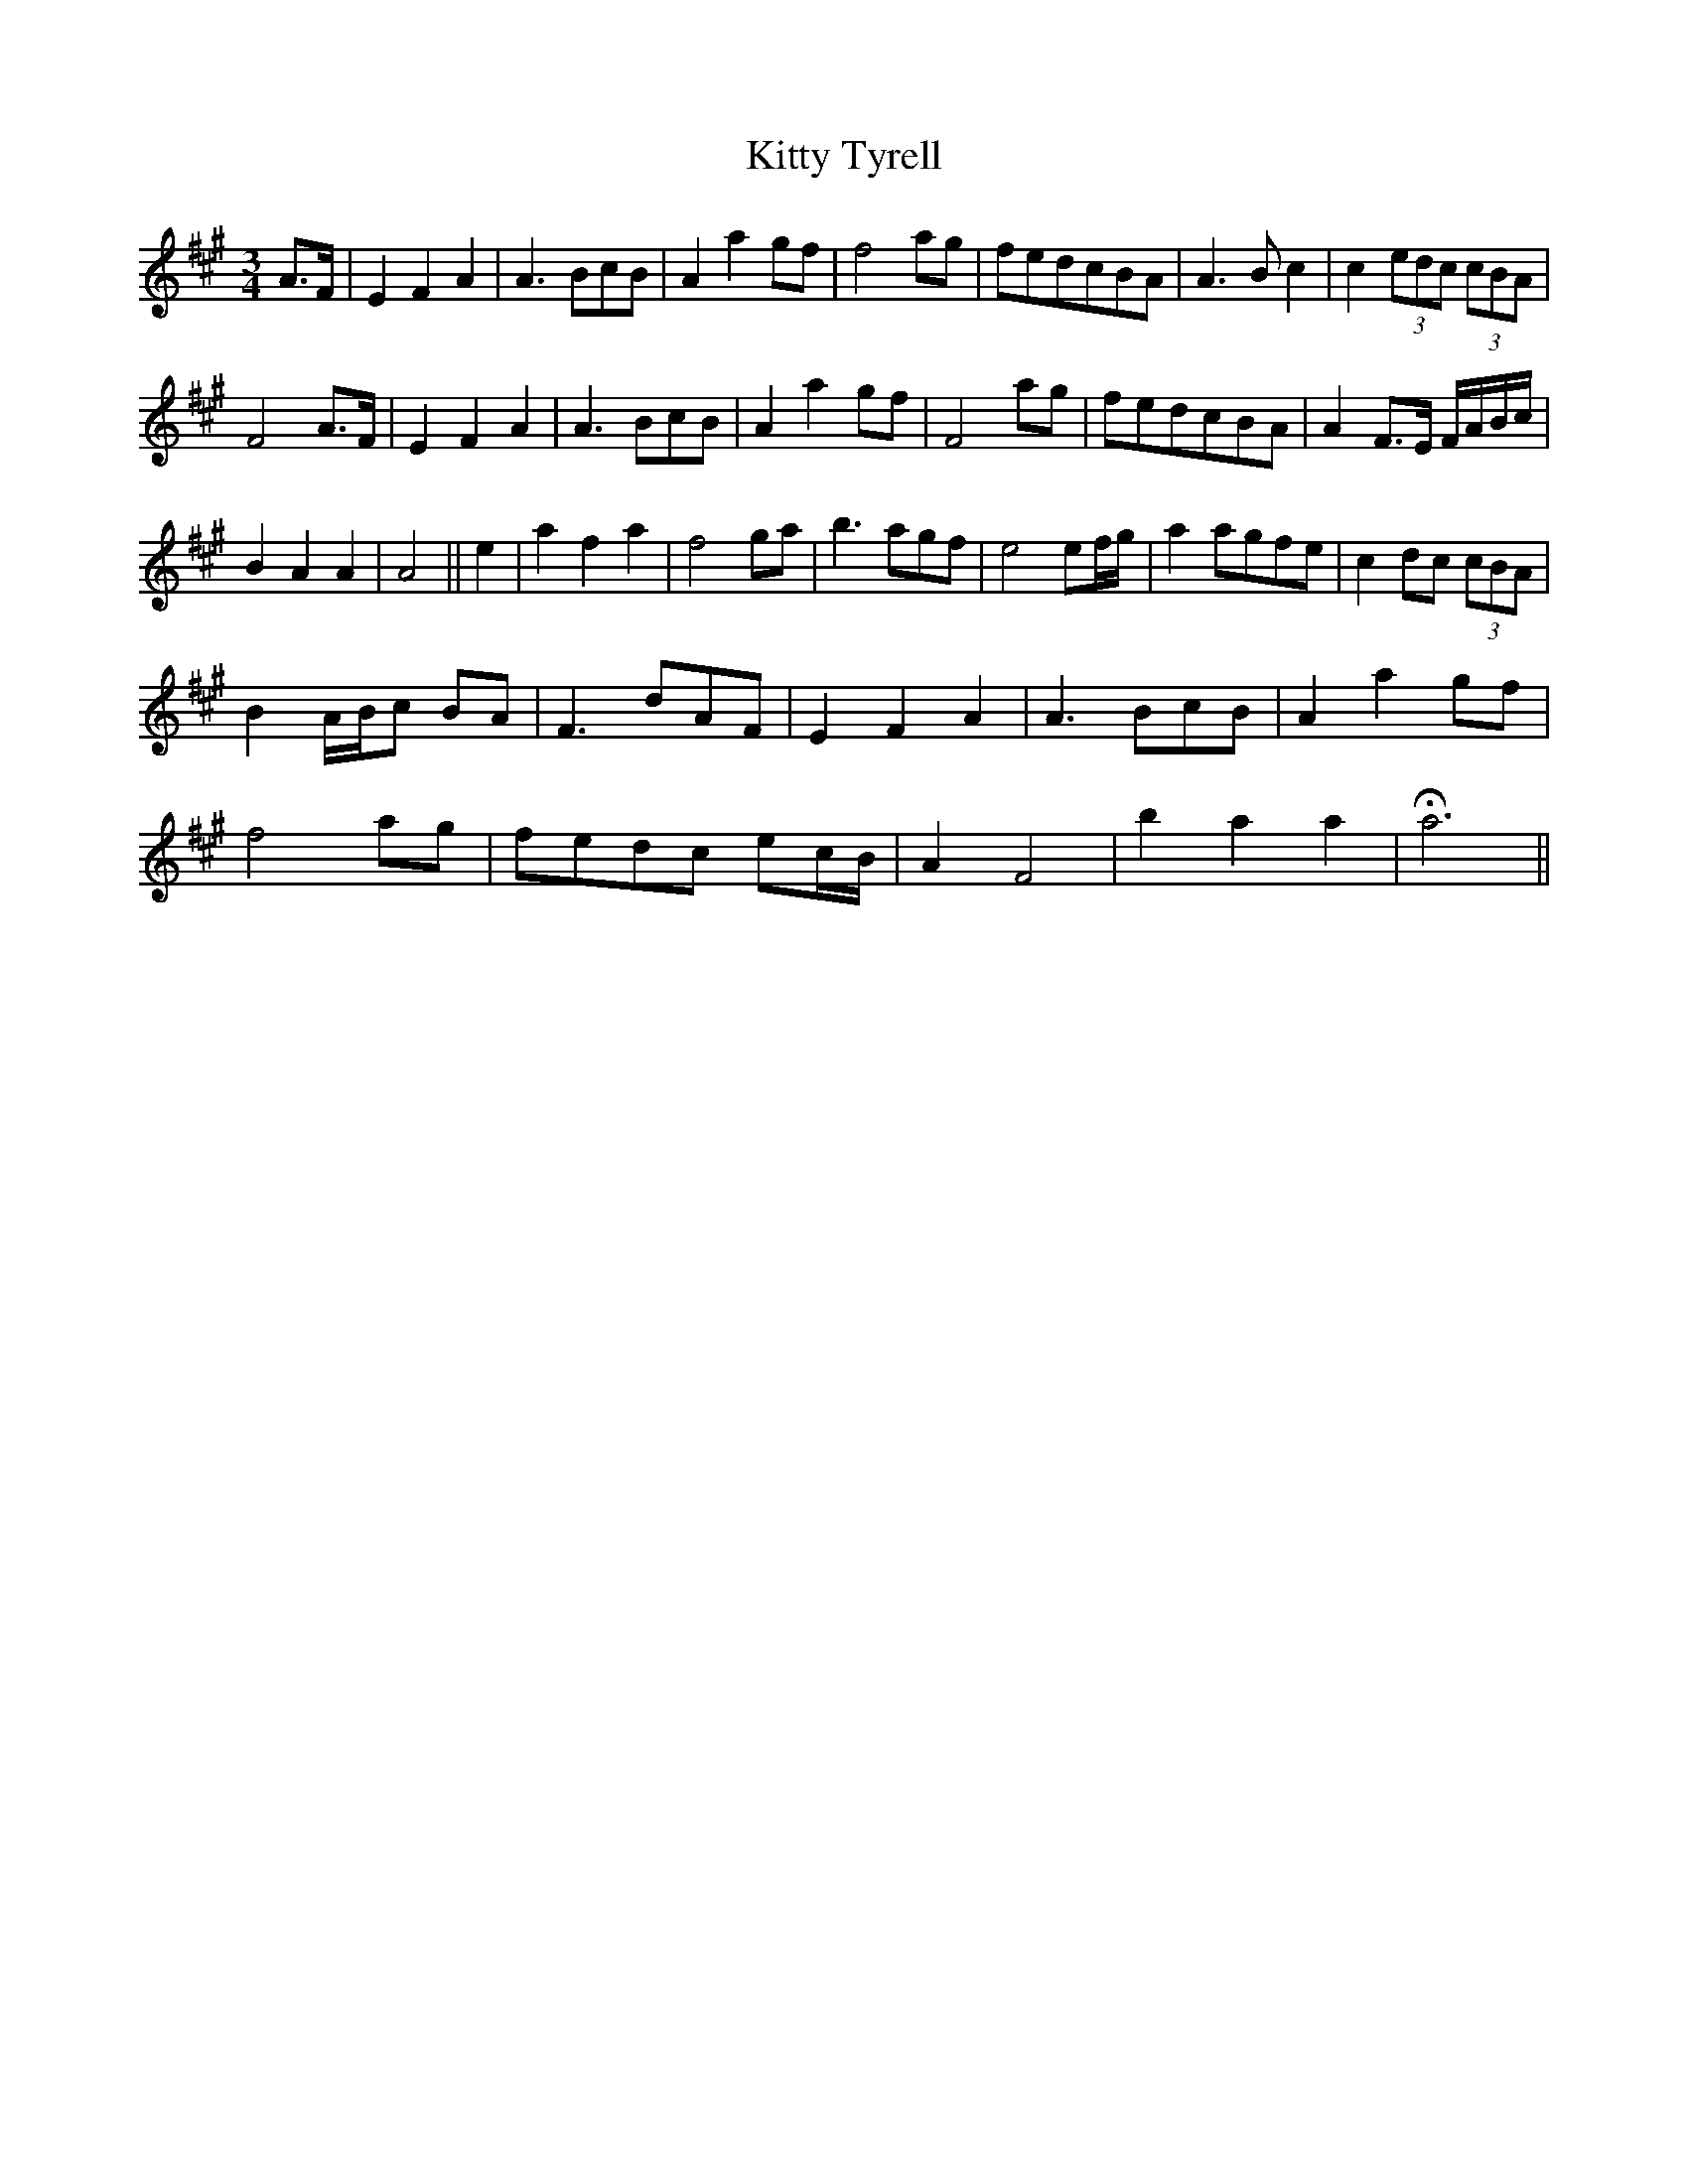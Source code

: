 X: 21992
T: Kitty Tyrell
R: waltz
M: 3/4
K: Amajor
A>F|E2 F2 A2|A3 BcB|A2 a2 gf|f4 ag|fedcBA|A3 B c2|c2 (3edc (3cBA|
F4 A>F|E2 F2 A2|A3 BcB|A2 a2 gf|F4 ag|fedcBA|A2 F>E F/A/B/c/|
B2 A2 A2|A4||e2|a2 f2 a2|f4 ga|b3 agf|e4 ef/g/|a2 agfe|c2 dc (3cBA|
B2 A/B/c BA|F3 dAF|E2 F2 A2|A3 BcB|A2 a2 gf|
f4 ag|fedc ec/B/|A2 F4|b2 a2 a2|Ha6||

